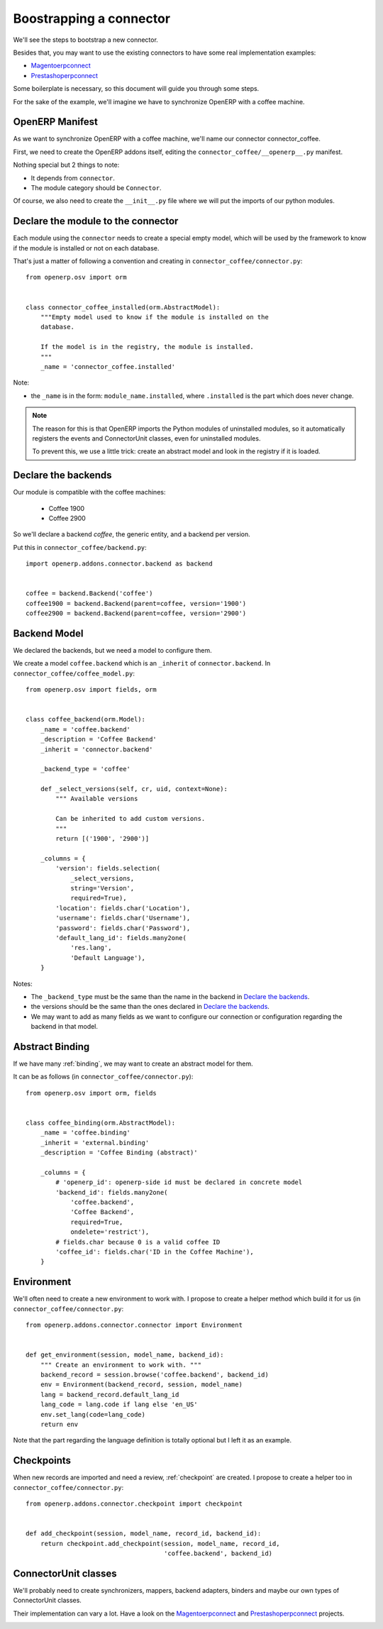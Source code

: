 .. _bootstrap-connector:


########################
Boostrapping a connector
########################

We'll see the steps to bootstrap a new connector.

Besides that, you may want to use the existing connectors to have some
real implementation examples:

* Magentoerpconnect_
* Prestashoperpconnect_

Some boilerplate is necessary, so this document will guide you through
some steps.

For the sake of the example, we'll imagine we have to synchronize
OpenERP with a coffee machine.

****************
OpenERP Manifest
****************

As we want to synchronize OpenERP with a coffee machine, we'll name
our connector connector_coffee.

First, we need to create the OpenERP addons itself, editing the
``connector_coffee/__openerp__.py`` manifest.


.. code-block:: python
   :emphasize-lines: 4,5

    # -*- coding: utf-8 -*-
    {'name': 'Coffee Connector',
     'version': '1.0.0',
     'category': 'Connector',
     'depends': ['connector',
                 ],
     'author': 'Myself',
     'license': 'AGPL-3',
     'description': """
    Coffee Connector
    ================

    Connect OpenERP to my coffee machine.

    Features:

    * Poor a coffee when OpenERP is busy for too long
    """,
     'data': [],
     'installable': True,
     'application': False,
    }

Nothing special but 2 things to note:

* It depends from ``connector``.
* The module category should be ``Connector``.

Of course, we also need to create the ``__init__.py`` file where we will
put the imports of our python modules.


***********************************
Declare the module to the connector
***********************************

Each module using the ``connector`` needs to create a special empty
model, which will be used by the framework to know if the module is
installed or not on each database.

That's just a matter of following a convention and creating in
``connector_coffee/connector.py``::

    from openerp.osv import orm


    class connector_coffee_installed(orm.AbstractModel):
        """Empty model used to know if the module is installed on the
        database.

        If the model is in the registry, the module is installed.
        """
        _name = 'connector_coffee.installed'

Note:

* the ``_name`` is in the form: ``module_name.installed``, where
  ``.installed`` is the part which does never change.


.. note:: The reason for this is that OpenERP imports the Python modules
          of uninstalled modules, so it automatically registers the
          events and ConnectorUnit classes, even for uninstalled
          modules.

          To prevent this, we use a little trick: create an abstract
          model and look in the registry if it is loaded.


********************
Declare the backends
********************

Our module is compatible with the coffee machines:

 * Coffee 1900
 * Coffee 2900

So we'll declare a backend `coffee`, the generic entity,
and a backend per version.

Put this in ``connector_coffee/backend.py``::

    import openerp.addons.connector.backend as backend


    coffee = backend.Backend('coffee')
    coffee1900 = backend.Backend(parent=coffee, version='1900')
    coffee2900 = backend.Backend(parent=coffee, version='2900')


*************
Backend Model
*************

We declared the backends, but we need a model to configure them.

We create a model ``coffee.backend`` which is an ``_inherit`` of
``connector.backend``. In ``connector_coffee/coffee_model.py``::

    from openerp.osv import fields, orm


    class coffee_backend(orm.Model):
        _name = 'coffee.backend'
        _description = 'Coffee Backend'
        _inherit = 'connector.backend'

        _backend_type = 'coffee'

        def _select_versions(self, cr, uid, context=None):
            """ Available versions

            Can be inherited to add custom versions.
            """
            return [('1900', '2900')]

        _columns = {
            'version': fields.selection(
                _select_versions,
                string='Version',
                required=True),
            'location': fields.char('Location'),
            'username': fields.char('Username'),
            'password': fields.char('Password'),
            'default_lang_id': fields.many2one(
                'res.lang',
                'Default Language'),
        }

Notes:

* The ``_backend_type`` must be the same than the name in the backend in
  `Declare the backends`_.
* the versions should be the same than the ones declared in `Declare the backends`_.
* We may want to add as many fields as we want to configure our
  connection or configuration regarding the backend in that model.


****************
Abstract Binding
****************

If we have many :ref:`binding`,
we may want to create an abstract model for them.

It can be as follows (in ``connector_coffee/connector.py``)::

    from openerp.osv import orm, fields


    class coffee_binding(orm.AbstractModel):
        _name = 'coffee.binding'
        _inherit = 'external.binding'
        _description = 'Coffee Binding (abstract)'

        _columns = {
            # 'openerp_id': openerp-side id must be declared in concrete model
            'backend_id': fields.many2one(
                'coffee.backend',
                'Coffee Backend',
                required=True,
                ondelete='restrict'),
            # fields.char because 0 is a valid coffee ID
            'coffee_id': fields.char('ID in the Coffee Machine'),
        }


***********
Environment
***********

We'll often need to create a new environment to work with.
I propose to create a helper method which build it for us (in
``connector_coffee/connector.py``::

    from openerp.addons.connector.connector import Environment


    def get_environment(session, model_name, backend_id):
        """ Create an environment to work with. """
        backend_record = session.browse('coffee.backend', backend_id)
        env = Environment(backend_record, session, model_name)
        lang = backend_record.default_lang_id
        lang_code = lang.code if lang else 'en_US'
        env.set_lang(code=lang_code)
        return env

Note that the part regarding the language definition is totally
optional but I left it as an example.


***********
Checkpoints
***********

When new records are imported and need a review, :ref:`checkpoint` are
created. I propose to create a helper too in
``connector_coffee/connector.py``::

    from openerp.addons.connector.checkpoint import checkpoint


    def add_checkpoint(session, model_name, record_id, backend_id):
        return checkpoint.add_checkpoint(session, model_name, record_id,
                                         'coffee.backend', backend_id)

*********************
ConnectorUnit classes
*********************

We'll probably need to create synchronizers, mappers, backend adapters,
binders and maybe our own types of ConnectorUnit classes.

Their implementation can vary a lot. Have a look on the
Magentoerpconnect_ and Prestashoperpconnect_ projects.


.. _Magentoerpconnect: https://code.launchpad.net/~openerp-connector-core-editors/openerp-connector/7.0-magentoerpconnect
.. _Prestashoperpconnect: 
